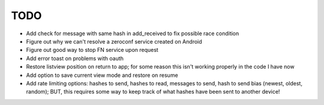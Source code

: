 TODO
====

* Add check for message with same hash in add_received to fix possible race condition

* Figure out why we can't resolve a zeroconf service created on Android

* Figure out good way to stop FN service upon request

* Add error toast on problems with oauth

* Restore listview position on return to app; for some reason this isn't working properly in the code I have now

* Add option to save current view mode and restore on resume

* Add rate limiting options: hashes to send, hashes to read, messages to send,  hash to send bias (newest, oldest, random); BUT, this requires some way to keep track of what hashes have been sent to another device!
